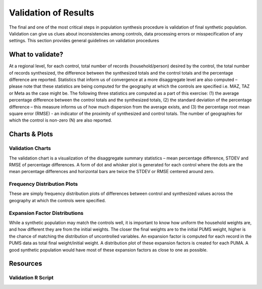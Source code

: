 .. PopulationSim documentation master file
   You can adapt this file completely to your liking, but it should at least
   contain the root `toctree` directive.

Validation of Results
=====================

The final and one of the most critical steps in population synthesis procedure is validation of final synthetic population. Validation can give us clues about inconsistencies among controls, data processing errors or misspecification of any settings. This section provides general guidelines on validation procedures

What to validate?
------------------

At a regional level, for each control, total number of records (household/person) desired by the control, the total number of records synthesized, the difference between the synthesized totals and the control totals and the percentage difference are reported. 
Statistics that inform us of convergence at a more disaggregate level are also computed – please note that these statistics are being computed for the geography at which the controls are specified i.e. MAZ, TAZ or Meta as the case might be. The following three statistics are computed as a part of this exercise:
(1)	the average percentage difference between the control totals and the synthesized totals, 
(2)	the standard deviation of the percentage difference – this measure informs us of how much dispersion from the average exists, and 
(3)	the percentage root mean square error (RMSE) - an indicator of the proximity of synthesized and control totals. 
The number of geographies for which the control is non-zero (N) are also reported.

Charts & Plots
--------------

Validation Charts
~~~~~~~~~~~~~~~~~

The validation chart is a visualization of the disaggregate summary statistics – mean percentage difference, STDEV and RMSE of percentage differences. A form of dot and whisker plot is generated for each control where the dots are the mean percentage differences and horizontal bars are twice the STDEV or RMSE centered around zero.

Frequency Distribution Plots
~~~~~~~~~~~~~~~~~~~~~~~~~~~~

These are simply frequency distribution plots of differences between control and synthesized values across the geography at which the controls were specified.

Expansion Factor Distributions
~~~~~~~~~~~~~~~~~~~~~~~~~~~~~~

While a synthetic population may match the controls well, it is important to know how uniform the household weights are, and how different they are from the initial weights. The closer the final weights are to the initial PUMS weight, higher is the chance of matching the distribution of uncontrolled variables. An expansion factor is computed for each record in the PUMS data as total final weight/initial weight. A distribution plot of these expansion factors is created for each PUMA. A good synthetic population would have most of these expansion factors as close to one as possible.


Resources
---------

Validation R Script
~~~~~~~~~~~~~~~~~~~~


